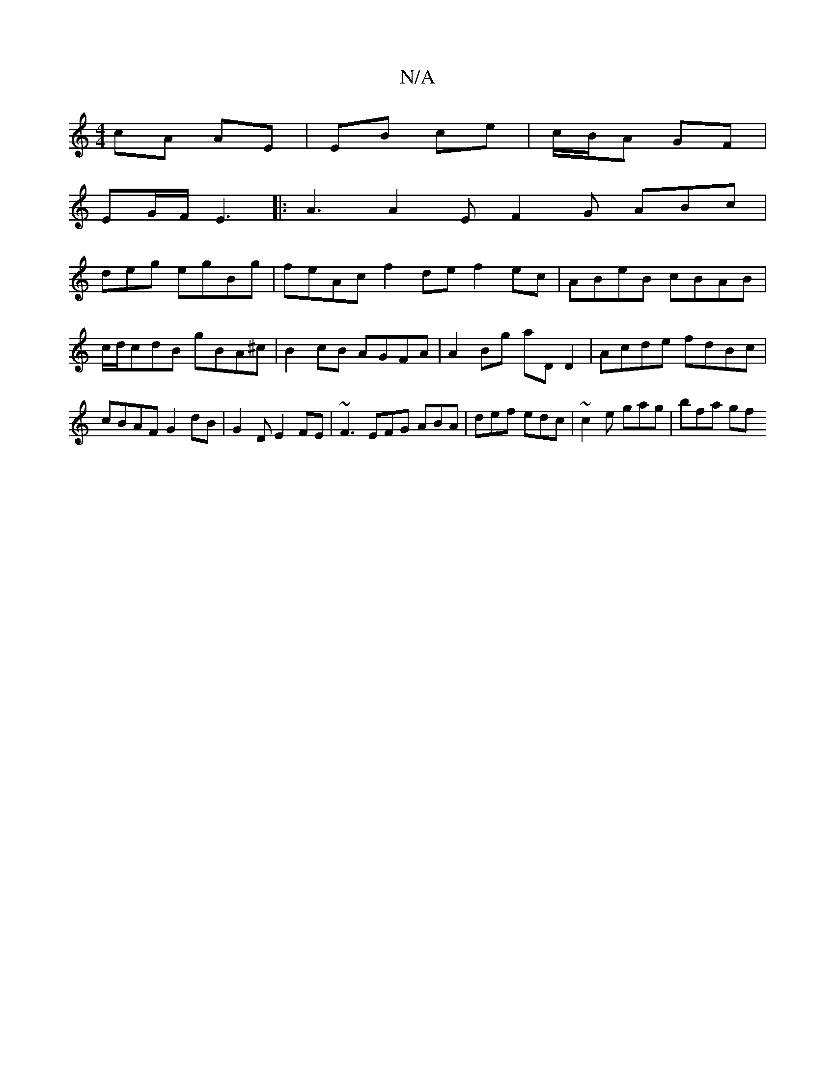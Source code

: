 X:1
T:N/A
M:4/4
R:N/A
K:Cmajor
cA AE|EB ce|c/B/A GF|
EG/F/ E3 |: A3 A2E F2G ABc|
deg egBg|feAc f2de f2ec|ABeB cBAB|c/d/cdB gBA^c | B2 cB AGFA | A2 Bg aD D2 | Acde fdBc | cBAF G2 dB | G2 D E2 FE | ~F3 EFG ABA|def edc|~c2e gag|bfa gf